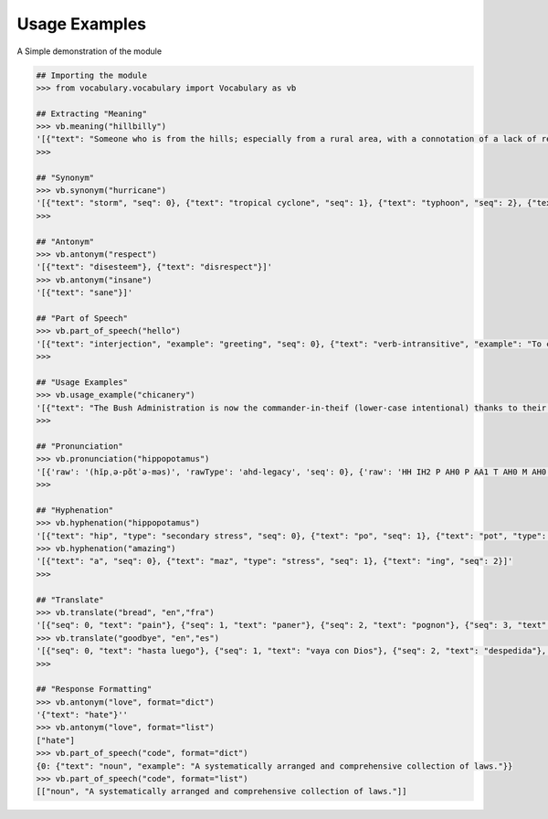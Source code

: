 ==============
Usage Examples
==============

A Simple demonstration of the module

.. code-block:: python

    ## Importing the module
    >>> from vocabulary.vocabulary import Vocabulary as vb

    ## Extracting "Meaning"
    >>> vb.meaning("hillbilly")
    '[{"text": "Someone who is from the hills; especially from a rural area, with a connotation of a lack of refinement or sophistication.", "seq": 0}, {"text": "someone who is from the hills", "seq": 1}, {"text": "A white person from the rural southern part of the United States.", "seq": 2}]'
    >>>

    ## "Synonym"
    >>> vb.synonym("hurricane")
    '[{"text": "storm", "seq": 0}, {"text": "tropical cyclone", "seq": 1}, {"text": "typhoon", "seq": 2}, {"text": "gale", "seq": 3}]'
    >>>

    ## "Antonym"
    >>> vb.antonym("respect")
    '[{"text": "disesteem"}, {"text": "disrespect"}]'
    >>> vb.antonym("insane")
    '[{"text": "sane"}]'

    ## "Part of Speech"
    >>> vb.part_of_speech("hello")
    '[{"text": "interjection", "example": "greeting", "seq": 0}, {"text": "verb-intransitive", "example": "To call.", "seq": 1}]'
    >>>

    ## "Usage Examples"
    >>> vb.usage_example("chicanery")
    '[{"text": "The Bush Administration is now the commander-in-theif (lower-case intentional) thanks to their chicanery.", "seq": 0}]'
    >>>

    ## "Pronunciation"
    >>> vb.pronunciation("hippopotamus")
    '[{'raw': '(hĭpˌə-pŏtˈə-məs)', 'rawType': 'ahd-legacy', 'seq': 0}, {'raw': 'HH IH2 P AH0 P AA1 T AH0 M AH0 S', 'rawType': 'arpabet', 'seq': 1}]'
    >>>

    ## "Hyphenation"
    >>> vb.hyphenation("hippopotamus")
    '[{"text": "hip", "type": "secondary stress", "seq": 0}, {"text": "po", "seq": 1}, {"text": "pot", "type": "stress", "seq": 2}, {"text": "a", "seq": 3}, {"text": "mus", "seq": 4}]'
    >>> vb.hyphenation("amazing")
    '[{"text": "a", "seq": 0}, {"text": "maz", "type": "stress", "seq": 1}, {"text": "ing", "seq": 2}]'
    >>>

    ## "Translate"
    >>> vb.translate("bread", "en","fra")
    '[{"seq": 0, "text": "pain"}, {"seq": 1, "text": "paner"}, {"seq": 2, "text": "pognon"}, {"seq": 3, "text": "fric"}, {"seq": 4, "text": "bl\\u00e9"}]'
    >>> vb.translate("goodbye", "en","es")
    '[{"seq": 0, "text": "hasta luego"}, {"seq": 1, "text": "vaya con Dios"}, {"seq": 2, "text": "despedida"}, {"seq": 3, "text": "adi\\u00f3s"}, {"seq": 4, "text": "vaya con dios"}, {"seq": 5, "text": "hasta la vista"}, {"seq": 6, "text": "nos vemos"}, {"seq": 7, "text": "adios"}, {"seq": 8, "text": "hasta pronto"}]'
    >>>

    ## "Response Formatting"
    >>> vb.antonym("love", format="dict")
    '{"text": "hate"}''
    >>> vb.antonym("love", format="list")
    ["hate"]
    >>> vb.part_of_speech("code", format="dict")
    {0: {"text": "noun", "example": "A systematically arranged and comprehensive collection of laws."}}
    >>> vb.part_of_speech("code", format="list")
    [["noun", "A systematically arranged and comprehensive collection of laws."]]


